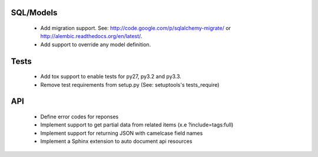 SQL/Models
==========

 * Add migration support. See: http://code.google.com/p/sqlalchemy-migrate/
   or http://alembic.readthedocs.org/en/latest/.
 * Add support to override any model definition.

Tests
=====

  * Add tox support to enable tests for py27, py3.2 and py3.3.
  * Remove test requirements from setup.py (See: setuptools's tests_require)

API
===

 * Define error codes for reponses
 * Implement support to get partial data from related items (x.e ?include=tags:full)
 * Implement support for returning JSON with camelcase field names
 * Implement a Sphinx extension to auto document api resources
